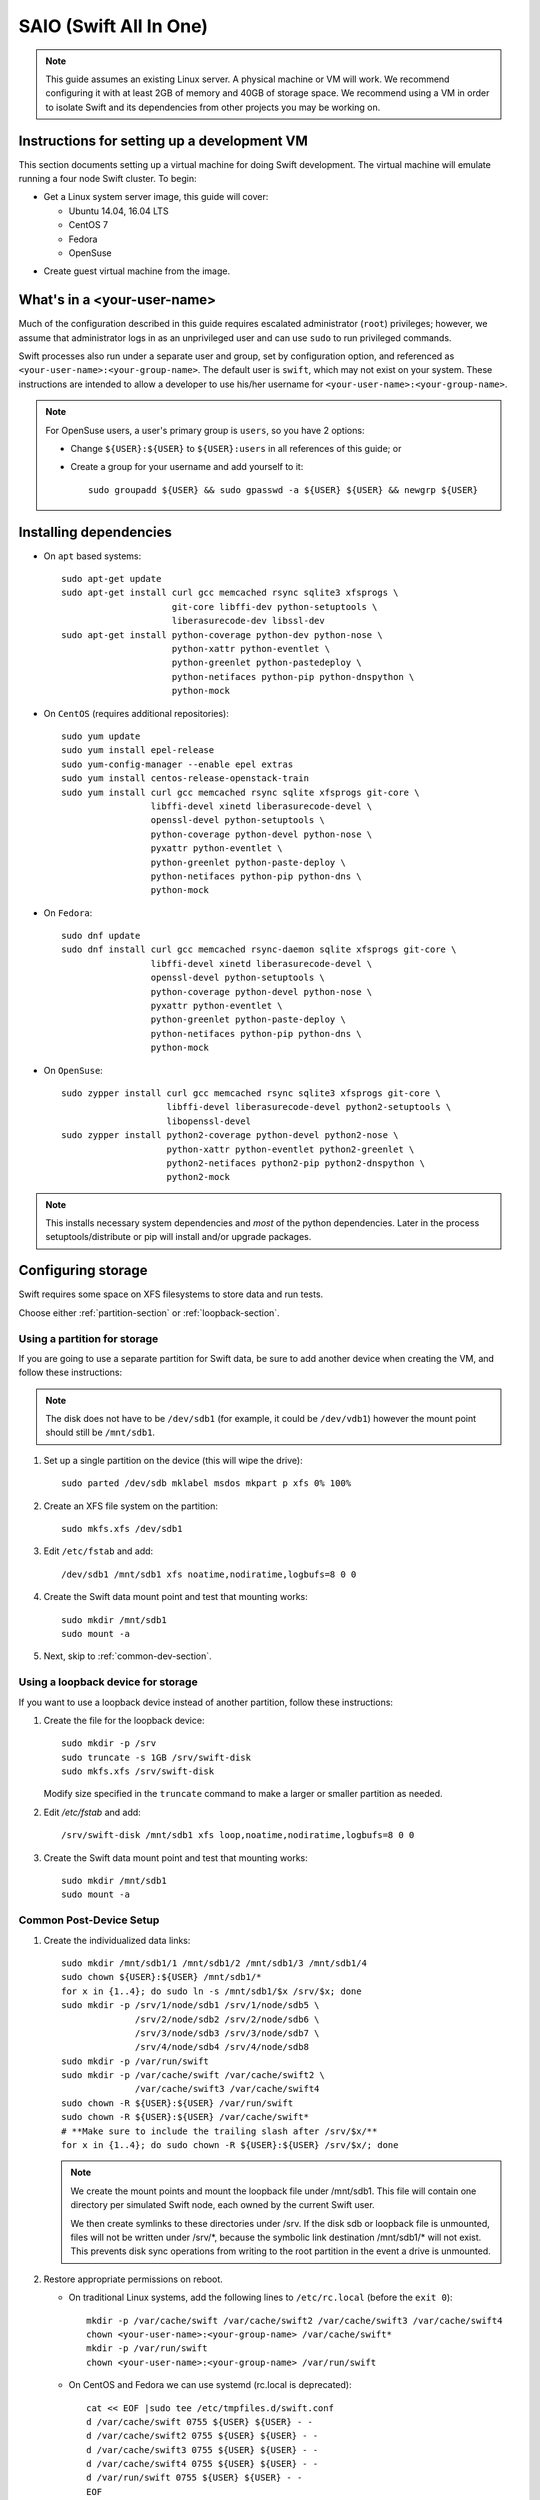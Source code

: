 .. _saio:

=======================
SAIO (Swift All In One)
=======================

.. note::
    This guide assumes an existing Linux server. A physical machine or VM will
    work. We recommend configuring it with at least 2GB of memory and 40GB of
    storage space. We recommend using a VM in order to isolate Swift and its
    dependencies from other projects you may be working on.

---------------------------------------------
Instructions for setting up a development VM
---------------------------------------------

This section documents setting up a virtual machine for doing Swift
development.  The virtual machine will emulate running a four node Swift
cluster. To begin:

* Get a Linux system server image, this guide will cover:

  * Ubuntu 14.04, 16.04 LTS
  * CentOS 7
  * Fedora
  * OpenSuse

- Create guest virtual machine from the image.

----------------------------
What's in a <your-user-name>
----------------------------

Much of the configuration described in this guide requires escalated
administrator (``root``) privileges; however, we assume that administrator logs
in as an unprivileged user and can use ``sudo`` to run privileged commands.

Swift processes also run under a separate user and group, set by configuration
option, and referenced as ``<your-user-name>:<your-group-name>``.  The default user
is ``swift``, which may not exist on your system.  These instructions are
intended to allow a developer to use his/her username for
``<your-user-name>:<your-group-name>``.

.. note::
  For OpenSuse users, a user's primary group is ``users``, so you have 2 options:

  * Change ``${USER}:${USER}`` to ``${USER}:users`` in all references of this guide; or
  * Create a group for your username and add yourself to it::

     sudo groupadd ${USER} && sudo gpasswd -a ${USER} ${USER} && newgrp ${USER}

-----------------------
Installing dependencies
-----------------------

* On ``apt`` based systems::

        sudo apt-get update
        sudo apt-get install curl gcc memcached rsync sqlite3 xfsprogs \
                             git-core libffi-dev python-setuptools \
                             liberasurecode-dev libssl-dev
        sudo apt-get install python-coverage python-dev python-nose \
                             python-xattr python-eventlet \
                             python-greenlet python-pastedeploy \
                             python-netifaces python-pip python-dnspython \
                             python-mock

* On ``CentOS`` (requires additional repositories)::

        sudo yum update
        sudo yum install epel-release
        sudo yum-config-manager --enable epel extras
        sudo yum install centos-release-openstack-train
        sudo yum install curl gcc memcached rsync sqlite xfsprogs git-core \
                         libffi-devel xinetd liberasurecode-devel \
                         openssl-devel python-setuptools \
                         python-coverage python-devel python-nose \
                         pyxattr python-eventlet \
                         python-greenlet python-paste-deploy \
                         python-netifaces python-pip python-dns \
                         python-mock

* On ``Fedora``::

        sudo dnf update
        sudo dnf install curl gcc memcached rsync-daemon sqlite xfsprogs git-core \
                         libffi-devel xinetd liberasurecode-devel \
                         openssl-devel python-setuptools \
                         python-coverage python-devel python-nose \
                         pyxattr python-eventlet \
                         python-greenlet python-paste-deploy \
                         python-netifaces python-pip python-dns \
                         python-mock

* On ``OpenSuse``::

        sudo zypper install curl gcc memcached rsync sqlite3 xfsprogs git-core \
                            libffi-devel liberasurecode-devel python2-setuptools \
                            libopenssl-devel
        sudo zypper install python2-coverage python-devel python2-nose \
                            python-xattr python-eventlet python2-greenlet \
                            python2-netifaces python2-pip python2-dnspython \
                            python2-mock

.. note::
   This installs necessary system dependencies and *most* of the python
   dependencies. Later in the process setuptools/distribute or pip will install
   and/or upgrade packages.

-------------------
Configuring storage
-------------------

Swift requires some space on XFS filesystems to store data and run tests.

Choose either :ref:`partition-section` or :ref:`loopback-section`.

.. _partition-section:

Using a partition for storage
=============================

If you are going to use a separate partition for Swift data, be sure to add
another device when creating the VM, and follow these instructions:

.. note::
   The disk does not have to be ``/dev/sdb1`` (for example, it could be
   ``/dev/vdb1``) however the mount point should still be ``/mnt/sdb1``.

#. Set up a single partition on the device (this will wipe the drive)::

      sudo parted /dev/sdb mklabel msdos mkpart p xfs 0% 100%

#. Create an XFS file system on the partition::

      sudo mkfs.xfs /dev/sdb1

#. Edit ``/etc/fstab`` and add::

      /dev/sdb1 /mnt/sdb1 xfs noatime,nodiratime,logbufs=8 0 0

#. Create the Swift data mount point and test that mounting works::

      sudo mkdir /mnt/sdb1
      sudo mount -a

#. Next, skip to :ref:`common-dev-section`.

.. _loopback-section:

Using a loopback device for storage
===================================

If you want to use a loopback device instead of another partition, follow
these instructions:

#. Create the file for the loopback device::

      sudo mkdir -p /srv
      sudo truncate -s 1GB /srv/swift-disk
      sudo mkfs.xfs /srv/swift-disk

   Modify size specified in the ``truncate`` command to make a larger or
   smaller partition as needed.

#. Edit `/etc/fstab` and add::

      /srv/swift-disk /mnt/sdb1 xfs loop,noatime,nodiratime,logbufs=8 0 0

#. Create the Swift data mount point and test that mounting works::

      sudo mkdir /mnt/sdb1
      sudo mount -a

.. _common-dev-section:

Common Post-Device Setup
========================

#. Create the individualized data links::

      sudo mkdir /mnt/sdb1/1 /mnt/sdb1/2 /mnt/sdb1/3 /mnt/sdb1/4
      sudo chown ${USER}:${USER} /mnt/sdb1/*
      for x in {1..4}; do sudo ln -s /mnt/sdb1/$x /srv/$x; done
      sudo mkdir -p /srv/1/node/sdb1 /srv/1/node/sdb5 \
                    /srv/2/node/sdb2 /srv/2/node/sdb6 \
                    /srv/3/node/sdb3 /srv/3/node/sdb7 \
                    /srv/4/node/sdb4 /srv/4/node/sdb8
      sudo mkdir -p /var/run/swift
      sudo mkdir -p /var/cache/swift /var/cache/swift2 \
                    /var/cache/swift3 /var/cache/swift4
      sudo chown -R ${USER}:${USER} /var/run/swift
      sudo chown -R ${USER}:${USER} /var/cache/swift*
      # **Make sure to include the trailing slash after /srv/$x/**
      for x in {1..4}; do sudo chown -R ${USER}:${USER} /srv/$x/; done

   .. note::
      We create the mount points and mount the loopback file under
      /mnt/sdb1. This file will contain one directory per simulated Swift node,
      each owned by the current Swift user.

      We then create symlinks to these directories under /srv.
      If the disk sdb or loopback file is unmounted, files will not be written under
      /srv/\*, because the symbolic link destination /mnt/sdb1/* will not
      exist. This prevents disk sync operations from writing to the root
      partition in the event a drive is unmounted.

#. Restore appropriate permissions on reboot.

   * On traditional Linux systems, add the following lines to ``/etc/rc.local`` (before the ``exit 0``)::

        mkdir -p /var/cache/swift /var/cache/swift2 /var/cache/swift3 /var/cache/swift4
        chown <your-user-name>:<your-group-name> /var/cache/swift*
        mkdir -p /var/run/swift
        chown <your-user-name>:<your-group-name> /var/run/swift

   * On CentOS and Fedora we can use systemd (rc.local is deprecated)::

        cat << EOF |sudo tee /etc/tmpfiles.d/swift.conf
        d /var/cache/swift 0755 ${USER} ${USER} - -
        d /var/cache/swift2 0755 ${USER} ${USER} - -
        d /var/cache/swift3 0755 ${USER} ${USER} - -
        d /var/cache/swift4 0755 ${USER} ${USER} - -
        d /var/run/swift 0755 ${USER} ${USER} - -
        EOF

   * On OpenSuse place the lines in ``/etc/init.d/boot.local``.

   .. note::
      On some systems the rc file might need to be an executable shell script.

Creating an XFS tmp dir
-----------------------

Tests require having a directory available on an XFS filesystem. By default the
tests use ``/tmp``, however this can be pointed elsewhere with the ``TMPDIR``
environment variable.

.. note::
   If your root filesystem is XFS, you can skip this section if ``/tmp`` is
   just a directory and not a mounted tmpfs. Or you could simply point to any
   existing directory owned by your user by specifying it with the ``TMPDIR``
   environment variable.

   If your root filesystem is not XFS, you should create a loopback device,
   format it with XFS and mount it. You can mount it over ``/tmp`` or to
   another location and specify it with the ``TMPDIR`` environment variable.

* Create the file for the tmp loopback device::

      sudo mkdir -p /srv
      sudo truncate -s 1GB /srv/swift-tmp  # create 1GB file for XFS in /srv
      sudo mkfs.xfs /srv/swift-tmp

* To mount the tmp loopback device at ``/tmp``, do the following::

      sudo mount -o loop,noatime,nodiratime /srv/swift-tmp /tmp
      sudo chmod -R 1777 /tmp

  * To persist this, edit and add the following to ``/etc/fstab``::

        /srv/swift-tmp /tmp xfs rw,noatime,nodiratime,attr2,inode64,noquota 0 0

* To mount the tmp loopback at an alternate location (for example, ``/mnt/tmp``),
  do the following::

      sudo mkdir -p /mnt/tmp
      sudo mount -o loop,noatime,nodiratime /srv/swift-tmp /mnt/tmp
      sudo chown ${USER}:${USER} /mnt/tmp

  * To persist this, edit and add the following to ``/etc/fstab``::

        /srv/swift-tmp /mnt/tmp xfs rw,noatime,nodiratime,attr2,inode64,noquota 0 0

  * Set your ``TMPDIR`` environment dir so that Swift looks in the right location::

        export TMPDIR=/mnt/tmp
        echo "export TMPDIR=/mnt/tmp" >> $HOME/.bashrc

----------------
Getting the code
----------------

#. Check out the python-swiftclient repo::

      cd $HOME; git clone https://github.com/openstack/python-swiftclient.git

#. Build a development installation of python-swiftclient::

      cd $HOME/python-swiftclient; sudo python setup.py develop; cd -

   Ubuntu 12.04 users need to install python-swiftclient's dependencies before the installation of
   python-swiftclient. This is due to a bug in an older version of setup tools::

      cd $HOME/python-swiftclient; sudo pip install -r requirements.txt; sudo python setup.py develop; cd -

#. Check out the Swift repo::

      git clone https://github.com/openstack/swift.git

#. Build a development installation of Swift::

      cd $HOME/swift; sudo pip install --no-binary cryptography -r requirements.txt; sudo python setup.py develop; cd -

   .. note::
      Due to a difference in how ``libssl.so`` is named in OpenSuse vs. other Linux distros the
      wheel/binary won't work; thus we use ``--no-binary cryptography`` to build ``cryptography``
      locally.

   Fedora users might have to perform the following if development
   installation of Swift fails::

      sudo pip install -U xattr

#. Install Swift's test dependencies::

      cd $HOME/swift; sudo pip install -r test-requirements.txt

----------------
Setting up rsync
----------------

#. Create ``/etc/rsyncd.conf``::

      sudo cp $HOME/swift/doc/saio/rsyncd.conf /etc/
      sudo sed -i "s/<your-user-name>/${USER}/" /etc/rsyncd.conf

   Here is the default ``rsyncd.conf`` file contents maintained in the repo
   that is copied and fixed up above:

   .. literalinclude:: /../saio/rsyncd.conf
      :language: ini

#. Enable rsync daemon

   * On Ubuntu, edit the following line in ``/etc/default/rsync``::

      RSYNC_ENABLE=true

   .. note::
      You might have to create the file to perform the edits.

   * On CentOS and Fedora, enable the systemd service::

      sudo systemctl enable rsyncd

   * On OpenSuse, nothing needs to happen here.


#. On platforms with SELinux in ``Enforcing`` mode, either set to ``Permissive``::

      sudo setenforce Permissive
      sudo sed -i 's/^SELINUX=.*/SELINUX=permissive/g' /etc/selinux/config

   Or just allow rsync full access::

      sudo setsebool -P rsync_full_access 1

#. Start the rsync daemon

   * On Ubuntu 14.04, run::

      sudo service rsync restart

   * On Ubuntu 16.04, run::

      sudo systemctl enable rsync
      sudo systemctl start rsync

   * On CentOS, Fedora and OpenSuse, run::

      sudo systemctl start rsyncd

   * On other xinetd based systems simply run::

      sudo service xinetd restart

#. Verify rsync is accepting connections for all servers::

      rsync rsync://pub@localhost/

   You should see the following output from the above command::

      account6012
      account6022
      account6032
      account6042
      container6011
      container6021
      container6031
      container6041
      object6010
      object6020
      object6030
      object6040

------------------
Starting memcached
------------------

On non-Ubuntu distros you need to ensure memcached is running::

        sudo service memcached start
        sudo chkconfig memcached on

or::

        sudo systemctl enable memcached
        sudo systemctl start memcached

The tempauth middleware stores tokens in memcached. If memcached is not
running, tokens cannot be validated, and accessing Swift becomes impossible.

---------------------------------------------------
Optional: Setting up rsyslog for individual logging
---------------------------------------------------

Fedora and OpenSuse may not have rsyslog installed, in which case you will need
to install it if you want to use individual logging.

#. Install rsyslogd


   * On Fedora::

      sudo dnf install rsyslog

   * On OpenSuse::

      sudo zypper install rsyslog

#. Install the Swift rsyslogd configuration::

      sudo cp $HOME/swift/doc/saio/rsyslog.d/10-swift.conf /etc/rsyslog.d/

   Be sure to review that conf file to determine if you want all the logs
   in one file vs. all the logs separated out, and if you want hourly logs
   for stats processing. For convenience, we provide its default contents
   below:

   .. literalinclude:: /../saio/rsyslog.d/10-swift.conf
      :language: ini

#. Edit ``/etc/rsyslog.conf`` and make the following change (usually in the
   "GLOBAL DIRECTIVES" section)::

      $PrivDropToGroup adm

#. If using hourly logs (see above) perform::

      sudo mkdir -p /var/log/swift/hourly

   Otherwise perform::

      sudo mkdir -p /var/log/swift

#. Setup the logging directory and start syslog:

   * On Ubuntu::

      sudo chown -R syslog.adm /var/log/swift
      sudo chmod -R g+w /var/log/swift
      sudo service rsyslog restart

   * On CentOS, Fedora and OpenSuse::

      sudo chown -R root:adm /var/log/swift
      sudo chmod -R g+w /var/log/swift
      sudo systemctl restart rsyslog
      sudo systemctl enable rsyslog

---------------------
Configuring each node
---------------------

After performing the following steps, be sure to verify that Swift has access
to resulting configuration files (sample configuration files are provided with
all defaults in line-by-line comments).

#. Optionally remove an existing swift directory::

      sudo rm -rf /etc/swift

#. Populate the ``/etc/swift`` directory itself::

      cd $HOME/swift/doc; sudo cp -r saio/swift /etc/swift; cd -
      sudo chown -R ${USER}:${USER} /etc/swift

#. Update ``<your-user-name>`` references in the Swift config files::

      find /etc/swift/ -name \*.conf | xargs sudo sed -i "s/<your-user-name>/${USER}/"

The contents of the configuration files provided by executing the above
commands are as follows:

#. ``/etc/swift/swift.conf``

   .. literalinclude:: /../saio/swift/swift.conf
      :language: ini

#. ``/etc/swift/proxy-server.conf``

   .. literalinclude:: /../saio/swift/proxy-server.conf
      :language: ini

#. ``/etc/swift/object-expirer.conf``

   .. literalinclude:: /../saio/swift/object-expirer.conf
      :language: ini

#. ``/etc/swift/container-reconciler.conf``

   .. literalinclude:: /../saio/swift/container-reconciler.conf
      :language: ini

#. ``/etc/swift/container-sync-realms.conf``

   .. literalinclude:: /../saio/swift/container-sync-realms.conf
      :language: ini

#. ``/etc/swift/account-server/1.conf``

   .. literalinclude:: /../saio/swift/account-server/1.conf
      :language: ini

#. ``/etc/swift/container-server/1.conf``

   .. literalinclude:: /../saio/swift/container-server/1.conf
      :language: ini

#. ``/etc/swift/object-server/1.conf``

   .. literalinclude:: /../saio/swift/object-server/1.conf
      :language: ini

#. ``/etc/swift/account-server/2.conf``

   .. literalinclude:: /../saio/swift/account-server/2.conf
      :language: ini

#. ``/etc/swift/container-server/2.conf``

   .. literalinclude:: /../saio/swift/container-server/2.conf
      :language: ini

#. ``/etc/swift/object-server/2.conf``

   .. literalinclude:: /../saio/swift/object-server/2.conf
      :language: ini

#. ``/etc/swift/account-server/3.conf``

   .. literalinclude:: /../saio/swift/account-server/3.conf
      :language: ini

#. ``/etc/swift/container-server/3.conf``

   .. literalinclude:: /../saio/swift/container-server/3.conf
      :language: ini

#. ``/etc/swift/object-server/3.conf``

   .. literalinclude:: /../saio/swift/object-server/3.conf
      :language: ini

#. ``/etc/swift/account-server/4.conf``

   .. literalinclude:: /../saio/swift/account-server/4.conf
      :language: ini

#. ``/etc/swift/container-server/4.conf``

   .. literalinclude:: /../saio/swift/container-server/4.conf
      :language: ini

#. ``/etc/swift/object-server/4.conf``

   .. literalinclude:: /../saio/swift/object-server/4.conf
      :language: ini

.. _setup_scripts:

------------------------------------
Setting up scripts for running Swift
------------------------------------

#. Copy the SAIO scripts for resetting the environment::

      mkdir -p $HOME/bin
      cd $HOME/swift/doc; cp saio/bin/* $HOME/bin; cd -
      chmod +x $HOME/bin/*

#. Edit the ``$HOME/bin/resetswift`` script

   The template ``resetswift`` script looks like the following:

   .. literalinclude:: /../saio/bin/resetswift
      :language: bash

   If you did not set up rsyslog for individual logging, remove the ``find
   /var/log/swift...`` line::

      sed -i "/find \/var\/log\/swift/d" $HOME/bin/resetswift


#. Install the sample configuration file for running tests::

      cp $HOME/swift/test/sample.conf /etc/swift/test.conf

   The template ``test.conf`` looks like the following:

   .. literalinclude:: /../../test/sample.conf
      :language: ini

-----------------------------------------
Configure environment variables for Swift
-----------------------------------------

#. Add an environment variable for running tests below::

      echo "export SWIFT_TEST_CONFIG_FILE=/etc/swift/test.conf" >> $HOME/.bashrc

#. Be sure that your ``PATH`` includes the ``bin`` directory::

      echo "export PATH=${PATH}:$HOME/bin" >> $HOME/.bashrc

#. If you are using a loopback device for Swift Storage, add an environment var
   to substitute ``/dev/sdb1`` with ``/srv/swift-disk``::

      echo "export SAIO_BLOCK_DEVICE=/srv/swift-disk" >> $HOME/.bashrc

#. If you are using a device other than ``/dev/sdb1`` for Swift storage (for
   example, ``/dev/vdb1``), add an environment var to substitute it::

      echo "export SAIO_BLOCK_DEVICE=/dev/vdb1" >> $HOME/.bashrc

#. If you are using a location other than ``/tmp`` for Swift tmp data (for
   example, ``/mnt/tmp``), add ``TMPDIR`` environment var to set it::

      export TMPDIR=/mnt/tmp
      echo "export TMPDIR=/mnt/tmp" >> $HOME/.bashrc

#. Source the above environment variables into your current environment::

      . $HOME/.bashrc

--------------------------
Constructing initial rings
--------------------------

#. Construct the initial rings using the provided script::

      remakerings

   The ``remakerings`` script looks like the following:

   .. literalinclude:: /../saio/bin/remakerings
      :language: bash

   You can expect the output from this command to produce the following.  Note
   that 3 object rings are created in order to test storage policies and EC in
   the SAIO environment.  The EC ring is the only one with all 8 devices.
   There are also two replication rings, one for 3x replication and another
   for 2x replication, but those rings only use 4 devices:


   .. code-block:: console

      Device d0r1z1-127.0.0.1:6010R127.0.0.1:6010/sdb1_"" with 1.0 weight got id 0
      Device d1r1z2-127.0.0.2:6020R127.0.0.2:6020/sdb2_"" with 1.0 weight got id 1
      Device d2r1z3-127.0.0.3:6030R127.0.0.3:6030/sdb3_"" with 1.0 weight got id 2
      Device d3r1z4-127.0.0.4:6040R127.0.0.4:6040/sdb4_"" with 1.0 weight got id 3
      Reassigned 3072 (300.00%) partitions. Balance is now 0.00.  Dispersion is now 0.00
      Device d0r1z1-127.0.0.1:6010R127.0.0.1:6010/sdb1_"" with 1.0 weight got id 0
      Device d1r1z2-127.0.0.2:6020R127.0.0.2:6020/sdb2_"" with 1.0 weight got id 1
      Device d2r1z3-127.0.0.3:6030R127.0.0.3:6030/sdb3_"" with 1.0 weight got id 2
      Device d3r1z4-127.0.0.4:6040R127.0.0.4:6040/sdb4_"" with 1.0 weight got id 3
      Reassigned 2048 (200.00%) partitions. Balance is now 0.00.  Dispersion is now 0.00
      Device d0r1z1-127.0.0.1:6010R127.0.0.1:6010/sdb1_"" with 1.0 weight got id 0
      Device d1r1z1-127.0.0.1:6010R127.0.0.1:6010/sdb5_"" with 1.0 weight got id 1
      Device d2r1z2-127.0.0.2:6020R127.0.0.2:6020/sdb2_"" with 1.0 weight got id 2
      Device d3r1z2-127.0.0.2:6020R127.0.0.2:6020/sdb6_"" with 1.0 weight got id 3
      Device d4r1z3-127.0.0.3:6030R127.0.0.3:6030/sdb3_"" with 1.0 weight got id 4
      Device d5r1z3-127.0.0.3:6030R127.0.0.3:6030/sdb7_"" with 1.0 weight got id 5
      Device d6r1z4-127.0.0.4:6040R127.0.0.4:6040/sdb4_"" with 1.0 weight got id 6
      Device d7r1z4-127.0.0.4:6040R127.0.0.4:6040/sdb8_"" with 1.0 weight got id 7
      Reassigned 6144 (600.00%) partitions. Balance is now 0.00.  Dispersion is now 0.00
      Device d0r1z1-127.0.0.1:6011R127.0.0.1:6011/sdb1_"" with 1.0 weight got id 0
      Device d1r1z2-127.0.0.2:6021R127.0.0.2:6021/sdb2_"" with 1.0 weight got id 1
      Device d2r1z3-127.0.0.3:6031R127.0.0.3:6031/sdb3_"" with 1.0 weight got id 2
      Device d3r1z4-127.0.0.4:6041R127.0.0.4:6041/sdb4_"" with 1.0 weight got id 3
      Reassigned 3072 (300.00%) partitions. Balance is now 0.00.  Dispersion is now 0.00
      Device d0r1z1-127.0.0.1:6012R127.0.0.1:6012/sdb1_"" with 1.0 weight got id 0
      Device d1r1z2-127.0.0.2:6022R127.0.0.2:6022/sdb2_"" with 1.0 weight got id 1
      Device d2r1z3-127.0.0.3:6032R127.0.0.3:6032/sdb3_"" with 1.0 weight got id 2
      Device d3r1z4-127.0.0.4:6042R127.0.0.4:6042/sdb4_"" with 1.0 weight got id 3
      Reassigned 3072 (300.00%) partitions. Balance is now 0.00.  Dispersion is now 0.00


#. Read more about Storage Policies and your SAIO :doc:`policies_saio`

-------------
Testing Swift
-------------

#. Verify the unit tests run::

      $HOME/swift/.unittests

   Note that the unit tests do not require any Swift daemons running.

#. Start the "main" Swift daemon processes (proxy, account, container, and
   object)::

      startmain

   (The "``Unable to increase file descriptor limit.  Running as non-root?``"
   warnings are expected and ok.)

   The ``startmain`` script looks like the following:

   .. literalinclude:: /../saio/bin/startmain
      :language: bash

#. Get an ``X-Storage-Url`` and ``X-Auth-Token``::

      curl -v -H 'X-Storage-User: test:tester' -H 'X-Storage-Pass: testing' http://127.0.0.1:8080/auth/v1.0

#. Check that you can ``GET`` account::

      curl -v -H 'X-Auth-Token: <token-from-x-auth-token-above>' <url-from-x-storage-url-above>

#. Check that ``swift`` command provided by the python-swiftclient package works::

      swift -A http://127.0.0.1:8080/auth/v1.0 -U test:tester -K testing stat

#. Verify the functional tests run::

      $HOME/swift/.functests

   (Note: functional tests will first delete everything in the configured
   accounts.)

#. Verify the probe tests run::

      $HOME/swift/.probetests

   (Note: probe tests will reset your environment as they call ``resetswift``
   for each test.)

----------------
Debugging Issues
----------------

If all doesn't go as planned, and tests fail, or you can't auth, or something
doesn't work, here are some good starting places to look for issues:

#. Everything is logged using system facilities -- usually in ``/var/log/syslog``,
   but possibly in ``/var/log/messages`` on e.g. Fedora -- so that is a good first
   place to look for errors (most likely python tracebacks).
#. Make sure all of the server processes are running.  For the base
   functionality, the Proxy, Account, Container, and Object servers
   should be running.
#. If one of the servers are not running, and no errors are logged to syslog,
   it may be useful to try to start the server manually, for example:
   ``swift-object-server /etc/swift/object-server/1.conf`` will start the
   object server.  If there are problems not showing up in syslog,
   then you will likely see the traceback on startup.
#. If you need to, you can turn off syslog for unit tests. This can be
   useful for environments where ``/dev/log`` is unavailable, or which
   cannot rate limit (unit tests generate a lot of logs very quickly).
   Open the file ``SWIFT_TEST_CONFIG_FILE`` points to, and change the
   value of ``fake_syslog`` to ``True``.
#. If you encounter a ``401 Unauthorized`` when following Step 12 where
   you check that you can ``GET`` account, use ``sudo service memcached status``
   and check if memcache is running. If memcache is not running, start it using
   ``sudo service memcached start``. Once memcache is running, rerun ``GET`` account.

------------
Known Issues
------------

Listed here are some "gotcha's" that you may run into when using or testing your SAIO:

#. fallocate_reserve - in most cases a SAIO doesn't have a very large XFS partition
   so having fallocate enabled and fallocate_reserve set can cause issues, specifically
   when trying to run the functional tests. For this reason fallocate has been turned
   off on the object-servers in the SAIO. If you want to play with the fallocate_reserve
   settings then know that functional tests will fail unless you change the max_file_size
   constraint to something more reasonable then the default (5G). Ideally you'd make
   it 1/4 of your XFS file system size so the tests can pass.
